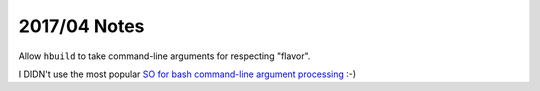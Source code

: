 =============
2017/04 Notes
=============

Allow ``hbuild`` to take command-line arguments for respecting
"flavor".

I DIDN't use the most popular `SO for bash command-line argument processing
<http://stackoverflow.com/questions/192249/how-do-i-parse-command-line-arguments-in-bash>`__ :-)
